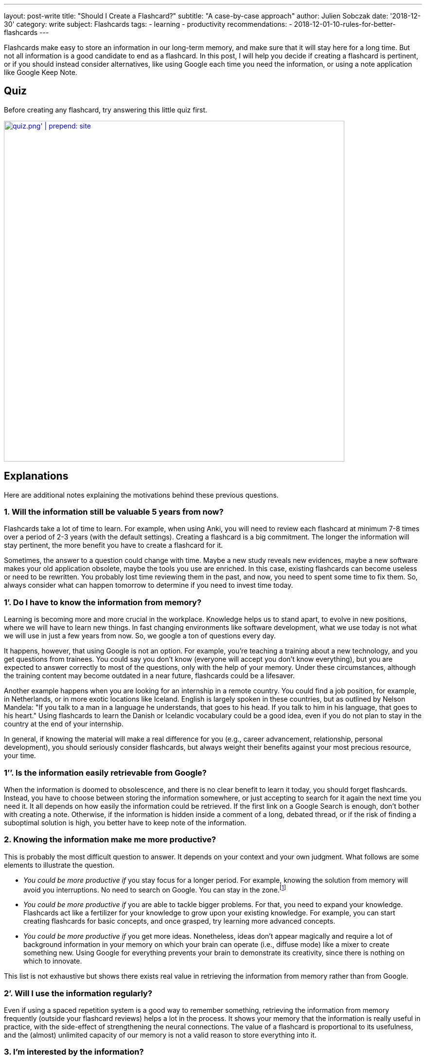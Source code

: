 ---
layout: post-write
title: "Should I Create a Flashcard?"
subtitle: "A case-by-case approach"
author: Julien Sobczak
date: '2018-12-30'
category: write
subject: Flashcards
tags:
  - learning
  - productivity
recommendations:
  - 2018-12-01-10-rules-for-better-flashcards
---

[.lead]
Flashcards make easy to store an information in our long-term memory, and make sure that it will stay here for a long time. But not all information is a good candidate to end as a flashcard. In this post, I will help you decide if creating a flashcard is pertinent, or if you should instead consider alternatives, like using Google each time you need the information, or using a note application like Google Keep Note.

== Quiz

Before creating any flashcard, try answering this little quiz first.

image::{{ '/posts_resources/2018-12-30-should-i-create-a-flashcard/quiz.png' | prepend: site.baseurl }}[width=700,link={{ '/posts_resources/2018-12-30-should-i-create-a-flashcard/quiz.svg' | prepend: site.baseurl}}]


== Explanations

Here are additional notes explaining the motivations behind these previous questions.

=== 1. Will the information still be valuable 5 years from now?

Flashcards take a lot of time to learn. For example, when using Anki, you will need to review each flashcard at minimum 7-8 times over a period of 2-3 years (with the default settings). Creating a flashcard is a big commitment. The longer the information will stay pertinent, the more benefit you have to create a flashcard for it.

Sometimes, the answer to a question could change with time. Maybe a new study reveals new evidences, maybe a new software makes your old application obsolete, maybe the tools you use are enriched. In this case, existing flashcards can become useless or need to be rewritten. You probably lost time reviewing them in the past, and now, you need to spent some time to fix them. So, always consider what can happen tomorrow to determine if you need to invest time today.

=== 1’. Do I have to know the information from memory?

Learning is becoming more and more crucial in the workplace. Knowledge helps us to stand apart, to evolve in new positions, where we will have to learn new things. In fast changing environments like software development, what we use today is not what we will use in just a few years from now. So, we google a ton of questions every day.

It happens, however, that using Google is not an option. For example, you’re teaching a training about a new technology, and you get questions from trainees. You could say you don’t know (everyone will accept you don’t know everything), but you are expected to answer correctly to most of the questions, only with the help of your memory. Under these circumstances, although the training content may become outdated in a near future, flashcards could be a lifesaver.

Another example happens when you are looking for an internship in a remote country. You could find a job position, for example, in Netherlands, or in more exotic locations like Iceland. English is largely spoken in these countries, but as outlined by Nelson Mandela: "If you talk to a man in a language he understands, that goes to his head. If you talk to him in his language, that goes to his heart." Using flashcards to learn the Danish or Icelandic vocabulary could be a good idea, even if you do not plan to stay in the country at the end of your internship.

In general, if knowing the material will make a real difference for you (e.g., career advancement, relationship, personal development), you should seriously consider flashcards, but always weight their benefits against your most precious resource, your time.

=== 1’’. Is the information easily retrievable from Google?

When the information is doomed to obsolescence, and there is no clear benefit to learn it today, you should forget flashcards. Instead, you have to choose between storing the information somewhere, or just accepting to search for it again the next time you need it. It all depends on how easily the information could be retrieved. If the first link on a Google Search is enough, don't bother with creating a note. Otherwise, if the information is hidden inside a comment of a long, debated thread, or if the risk of finding a suboptimal solution is high, you better have to keep note of the information.

=== 2. Knowing the information make me more productive?

This is probably the most difficult question to answer. It depends on your context and your own judgment. What follows are some elements to illustrate the question.

* _You could be more productive if_ you stay focus for a longer period. For example, knowing the solution from memory will avoid you interruptions. No need to search on Google. You can stay in the zone.footnote:[In positive psychology, flow, also known colloquially as being in the zone, is the mental state of operation in which a person performing an activity is fully immersed in a feeling of energized focus, full involvement, and enjoyment in the process of the activity.]

* _You could be more productive if_ you are able to tackle bigger problems. For that, you need to expand your knowledge. Flashcards act like a fertilizer for your knowledge to grow upon your existing knowledge. For example, you can start creating flashcards for basic concepts, and once grasped, try learning more advanced concepts.

* _You could be more productive if_ you get more ideas. Nonetheless, ideas don't appear magically and require a lot of background information in your memory on which your brain can operate (i.e., diffuse mode) like a mixer to create something new. Using Google for everything prevents your brain to demonstrate its creativity, since there is nothing on which to innovate.

This list is not exhaustive but shows there exists real value in retrieving the information from memory rather than from Google.

=== 2’. Will I use the information regularly?

Even if using a spaced repetition system is a good way to remember something, retrieving the information from memory frequently (outside your flashcard reviews) helps a lot in the process. It shows your memory that the information is really useful in practice, with the side-effect of strengthening the neural connections. The value of a flashcard is proportional to its usefulness, and the (almost) unlimited capacity of our memory is not a valid reason to store everything into it.

=== 3. I’m interested by the information?

Do you really care about the information? If you answer no, a flashcard will not be quite helpful. Always create flashcards for information you want to remember, and not for information you think you have to. Being curious about a subject makes a long way to remember it. If you really have to remember something, try to develop an interest for it first. Read great books, subscribe to a MOOC, work hard to discover what makes the subject special. For example, I started to get interested in learning English when I discovered the countless, valuable resources published in the language of Shakespeare. Flashcards are only one part of the learning formula.

== In practice

Let's apply what we've just discussed to concrete, real-world situations.

=== Capitals of country

* You are curious about geography. You are planning a cruise for your next vacation, and you know for sure there will be a quiz about geography when the ship will be at sea, navigating between two ports, With flashcards, you are assured to get the perfect score. You can create flashcards to learn the capitals, the flags, the main attractions, etc. If you want to win an inexpensive bag with the logo of the company (true story), go ahead and review the flashcards.
image:{{ '/posts_resources/2018-12-30-should-i-create-a-flashcard/yes.png' | prepend: site.baseurl}}[height=20] *Create flashcards*

* You are a high-school student and your geography teacher is fond of rote memorization. Flashcards are an effective way to learn a list of facts like capitals, and is probably your best option. Moreover, if you need to learn historical dates, complement with other memory techniques like associations to make them memorable.
image:{{ '/posts_resources/2018-12-30-should-i-create-a-flashcard/yes.png' | prepend: site.baseurl}}[height=20] *Create flashcards*


* You are in your couch watching a TV game show where candidates need to answer questions to test their general knowledge. You're saying it would be fun if you could answer questions like that, but let's face it, you will not get concrete benefits from learning this kind of facts (except if you decide to apply for the game, of course). Even if I'm a big fan of flashcards, I will not define flashcards as something particularly fun, so, keep flashcards for something you really need to learn.
image:{{ '/posts_resources/2018-12-30-should-i-create-a-flashcard/no.png' | prepend: site.baseurl}}[height=20] *Don't create flashcards*

=== Software shortcuts

* You are a web designer using a long-standing application like Adobe Photoshop. You want to be really proficient with the tool and master the most advanced options -- the features you don't use everyday but the ones that can make a real difference. You can use flashcards to make sure to review these items on a regular basis, and, with a little practice, they will soon be part of your toolbox. You probably don't need, however, to create flashcards for the most common options, since as you are using the software professionally, you will get plenty of practice, making hard to forget them. In general, when it comes to computing, things are moving so fast that we should always be reluctant to create flashcards. With Adobe Photoshop whose first version dates back to 1990, you can be confident the information you will learn will be useful for the many years to come. But don't go too far, and create flashcards for everything, and try to make them agnostic of the current version.
image:{{ '/posts_resources/2018-12-30-should-i-create-a-flashcard/yes.png' | prepend: site.baseurl}}[height=20] *Create flashcards*

* You are a software developer newly hired, and as part of your welcome package, you've just got a Mac laptop. You first steps on MacOS are hesitant. You was used to Linux, and even if there are some commonalities between them, you are struggling to find your marks. In this case, it can be a good idea to create flashcards to learn the trackpad gesture movements, and also the shortcuts to navigate with ease between applications. Otherwise, you will inevitably find different, but suboptimal ways to reach your goals, for example, using the mouse, and as habits are hard to change, why not start off on the right foot? But remember shortcuts are not very memorable. Try to understand why this shortcut was chosen in the first place, and visualise yourself entering the key bindings when reviewing the flashcards. And, as always, practice.
image:{{ '/posts_resources/2018-12-30-should-i-create-a-flashcard/yes.png' | prepend: site.baseurl}}[height=20] *Create flashcards*

=== Programming stuffs (developer only)

* You are a front-end developer, and there is a new framework about which everyone is talking about. You've just decide you need to learn it because you see more and more job positions asking for it. You can follow tutorials, read books on the subject, but without regular practice, you will very quickly forget most of your reading. You can also start working on a small side project, but unless you devote a lot of time, you will not have the opportunity to experiment with edge cases and advanced topics. Flashcards could be helpful. But front technologies are moving faster than anything else, and you are still not sure to commit yourself to this new framework. It's a difficult choice. There is no correct answer. For example, I created specific flashcards about the Spring framework as I was teaching the training. They clearly helped me to obtain the certification, and to answer trainees' questions. In practice, I find more valuable to focus on patterns and principles when creating flashcards, as they generally outlast the framework.
image:{{ '/posts_resources/2018-12-30-should-i-create-a-flashcard/yes.png' | prepend: site.baseurl}}[height=20] image:{{ '/posts_resources/2018-12-30-should-i-create-a-flashcard/no.png' | prepend: site.baseurl}}[height=20] *It depends*

== In conclusion

Creating a flashcard takes time, but reviewing it takes even longer. By asking you just a few questions, you can avoid spending time on useless flashcards, and more time reviewing the most useful ones. A good flashcard stays relevant over time, helps you progress, and concerns something you care about. If these conditions are not satisfied, think twice before creating the flashcard.
